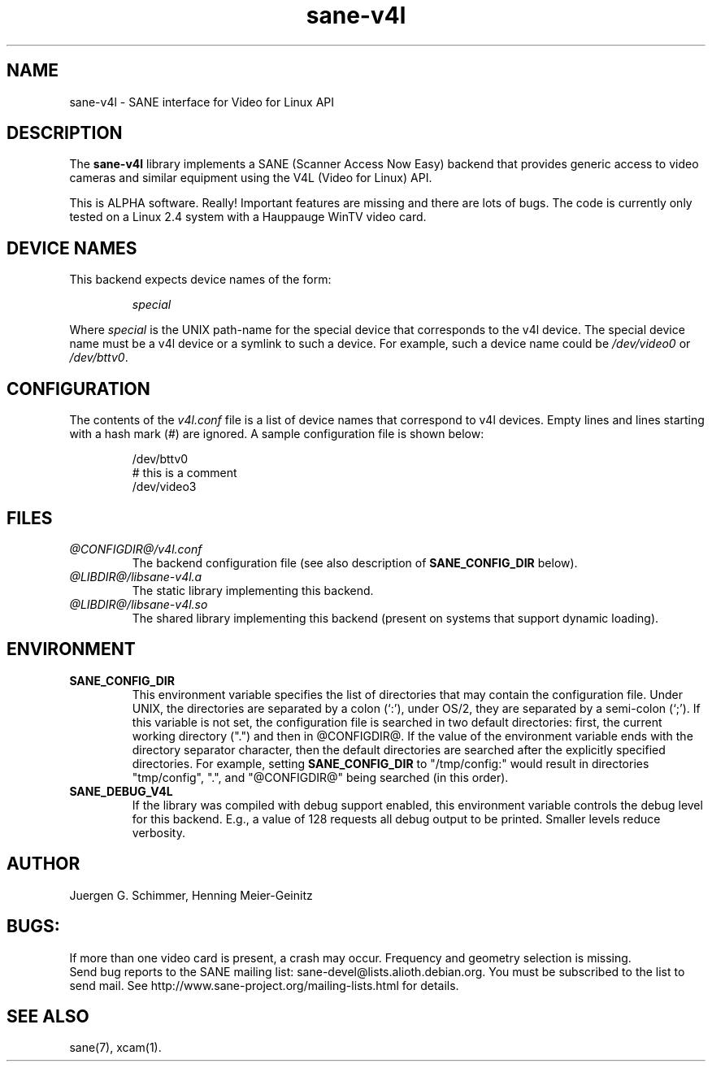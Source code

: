 .TH sane-v4l 5 "28 Aug 2002" "@PACKAGEVERSION@" "SANE Scanner Access Now Easy"
.IX sane-v4l
.SH NAME
sane-v4l \- SANE interface for Video for Linux API
.SH DESCRIPTION
The
.B sane-v4l
library implements a SANE (Scanner Access Now Easy) backend that
provides generic access to video cameras and similar equipment using
the V4L (Video for Linux) API.
.PP
This is ALPHA software. Really! Important features are missing and there are
lots of bugs. The code is currently only tested on a Linux 2.4 system with a
Hauppauge WinTV video card.
.PP
.SH "DEVICE NAMES"
This backend expects device names of the form:
.PP
.RS
.I special
.RE
.PP
Where
.I special
is the UNIX path-name for the special device that corresponds to the
v4l device.  The special device name must be a v4l device or a symlink
to such a device.  For example, such a device name could be
.I /dev/video0
or
.IR /dev/bttv0 .
.SH CONFIGURATION
The contents of the
.I v4l.conf
file is a list of device names that correspond to v4l
devices.  Empty lines and lines starting with a hash mark (#) are
ignored.  A sample configuration file is shown below:
.PP
.RS
/dev/bttv0
.br
# this is a comment
.br
/dev/video3
.RE
.SH FILES
.TP
.I @CONFIGDIR@/v4l.conf
The backend configuration file (see also description of
.B SANE_CONFIG_DIR
below).
.TP
.I @LIBDIR@/libsane-v4l.a
The static library implementing this backend.
.TP
.I @LIBDIR@/libsane-v4l.so
The shared library implementing this backend (present on systems that
support dynamic loading).
.SH ENVIRONMENT
.TP
.B SANE_CONFIG_DIR
This environment variable specifies the list of directories that may
contain the configuration file.  Under UNIX, the directories are
separated by a colon (`:'), under OS/2, they are separated by a
semi-colon (`;').  If this variable is not set, the configuration file
is searched in two default directories: first, the current working
directory (".") and then in @CONFIGDIR@.  If the value of the
environment variable ends with the directory separator character, then
the default directories are searched after the explicitly specified
directories.  For example, setting
.B SANE_CONFIG_DIR
to "/tmp/config:" would result in directories "tmp/config", ".", and
"@CONFIGDIR@" being searched (in this order).
.TP
.B SANE_DEBUG_V4L
If the library was compiled with debug support enabled, this
environment variable controls the debug level for this backend.  E.g.,
a value of 128 requests all debug output to be printed.  Smaller
levels reduce verbosity.
.SH AUTHOR
Juergen G. Schimmer, Henning Meier-Geinitz

.SH BUGS:
If more than one video card is present, a crash may occur. Frequency and geometry
selection is missing.
.br
Send bug reports to the SANE mailing list: sane\-devel@lists.alioth.debian.org.  You must
be subscribed to the list to send mail. See
http://www.sane\-project.org/mailing\-lists.html for details.

.SH SEE ALSO
sane(7), xcam(1).
